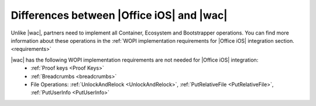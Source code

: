 ..  _differences:

Differences between |Office iOS| and |wac|
==========================================

Unlike |wac|, partners need to implement all Container, Ecosystem and Bootstrapper operations. You can find more information about these operations in the :ref:`WOPI implementation requirements for |Office iOS| integration section. <requirements>`

|wac| has the following WOPI implementation requirements are not needed for |Office iOS| integration: 
 * :ref:`Proof keys <Proof Keys>`
 * :ref:`Breadcrumbs <breadcrumbs>`
 * File Operations: :ref:`UnlockAndRelock <UnlockAndRelock>`, :ref:`PutRelativeFile <PutRelativeFile>`, :ref:`PutUserInfo <PutUserInfo>` 

